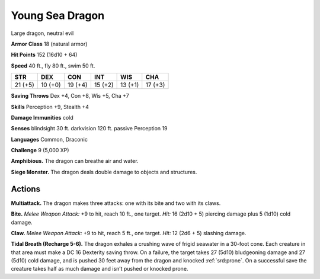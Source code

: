 
.. _tob:young-sea-dragon:

Young Sea Dragon
----------------

Large dragon, neutral evil

**Armor Class** 18 (natural armor)

**Hit Points** 152 (16d10 + 64)

**Speed** 40 ft., fly 80 ft., swim 50 ft.

+-----------+-----------+-----------+-----------+-----------+-----------+
| STR       | DEX       | CON       | INT       | WIS       | CHA       |
+===========+===========+===========+===========+===========+===========+
| 21 (+5)   | 10 (+0)   | 19 (+4)   | 15 (+2)   | 13 (+1)   | 17 (+3)   |
+-----------+-----------+-----------+-----------+-----------+-----------+

**Saving Throws** Dex +4, Con +8, Wis +5, Cha +7

**Skills** Perception +9, Stealth +4

**Damage Immunities** cold

**Senses** blindsight 30 ft. darkvision 120 ft. passive Perception 19

**Languages** Common, Draconic

**Challenge** 9 (5,000 XP)

**Amphibious.** The dragon can breathe air and water.

**Siege Monster.** The dragon deals double damage to objects
and structures.

Actions
~~~~~~~

**Multiattack.** The dragon makes three attacks: one with its bite
and two with its claws.

**Bite.** *Melee Weapon Attack:* +9 to hit, reach 10 ft., one target.
*Hit:* 16 (2d10 + 5) piercing damage plus 5 (1d10) cold damage.

**Claw.** *Melee Weapon Attack:* +9 to hit, reach 5 ft., one target.
*Hit:* 12 (2d6 + 5) slashing damage.

**Tidal Breath (Recharge 5-6).** The dragon exhales a crushing
wave of frigid seawater in a 30-foot cone. Each creature in that
area must make a DC 16 Dexterity saving throw. On a failure,
the target takes 27 (5d10) bludgeoning damage and 27 (5d10)
cold damage, and is pushed 30 feet away from the dragon and
knocked :ref:`srd:prone`. On a successful save the creature takes half as
much damage and isn’t pushed or knocked prone.
